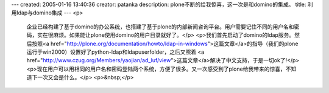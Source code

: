 ---
created: 2005-01-16 13:40:36
creator: patanka
description: plone不断的给我惊喜，这一次是和domino的集成。
title: 利用ldap与domino集成
---
<p>
 企业已经构建了基于domino的办公系统，也搭建了基于plone的内部新闻咨询平台。用户需要记住不同的用户名和密码，实在很麻烦。如果能让plone使用domino的用户目录就好了。</p>
 <p>我们首先启动了domino的ldap服务。然后按照<a href="http://plone.org/documentation/howto/ldap-in-windows">这篇文章</a>的指导（我们的plone运行于win2000）设置好了python-ldap和ldapuserfolder，之后又照着
 <a href="http://www.czug.org/Members/yaojian/ad_luf/view">这篇文章</a>解决了中文支持，于是一切ok了!</p>
 <p>现在用户可以用相同的用户名和密码登陆两个系统，方便了很多。又一次感受到了plone给我带来的惊喜，不知道下一次又会是什么。</p>
 <p>&nbsp;</p>